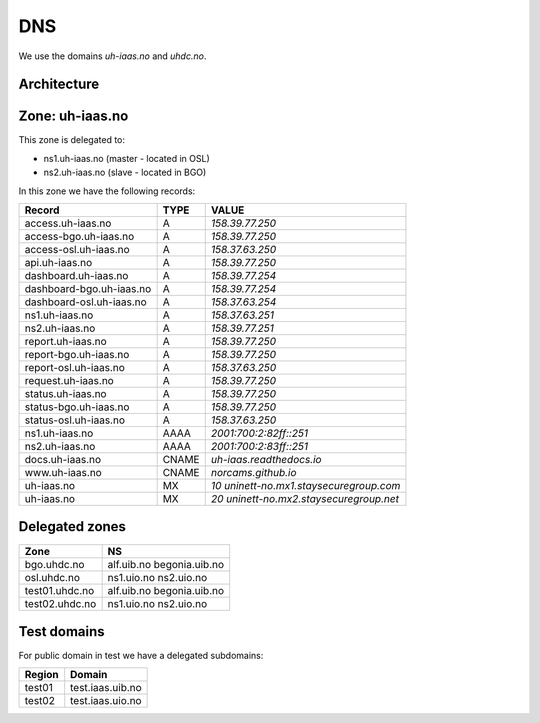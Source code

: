 ===
DNS
===

We use the domains `uh-iaas.no` and `uhdc.no`.

Architecture
============

.. image:: images/dns.png


Zone: uh-iaas.no
================

This zone is delegated to:

* ns1.uh-iaas.no (master - located in OSL)
* ns2.uh-iaas.no (slave - located in BGO)

In this zone we have the following records:

============================= ====== ===========================================
Record                        TYPE   VALUE
============================= ====== ===========================================
access.uh-iaas.no             A      `158.39.77.250`
access-bgo.uh-iaas.no         A      `158.39.77.250`
access-osl.uh-iaas.no         A      `158.37.63.250`
api.uh-iaas.no                A      `158.39.77.250`
dashboard.uh-iaas.no          A      `158.39.77.254`
dashboard-bgo.uh-iaas.no      A      `158.39.77.254`
dashboard-osl.uh-iaas.no      A      `158.37.63.254`
ns1.uh-iaas.no                A      `158.37.63.251`
ns2.uh-iaas.no                A      `158.39.77.251`
report.uh-iaas.no             A      `158.39.77.250`
report-bgo.uh-iaas.no         A      `158.39.77.250`
report-osl.uh-iaas.no         A      `158.37.63.250`
request.uh-iaas.no            A      `158.39.77.250`
status.uh-iaas.no             A      `158.39.77.250`
status-bgo.uh-iaas.no         A      `158.39.77.250`
status-osl.uh-iaas.no         A      `158.37.63.250`
ns1.uh-iaas.no                AAAA   `2001:700:2:82ff::251`
ns2.uh-iaas.no                AAAA   `2001:700:2:83ff::251`
docs.uh-iaas.no               CNAME  `uh-iaas.readthedocs.io`
www.uh-iaas.no                CNAME  `norcams.github.io`
uh-iaas.no                    MX     `10 uninett-no.mx1.staysecuregroup.com`
uh-iaas.no                    MX     `20 uninett-no.mx2.staysecuregroup.net`
============================= ====== ===========================================


.. # CNAME uh-iaas.no
.. # ================
.. # 
.. # uh-iaas.no are only used for production locations.
.. # 
.. # ============================= ========================
.. # Domain                         CNAME
.. # ============================= ========================
.. # www.uh-iaas.no                norcams.github.io
.. # docs.uh-iaas.no               uh-iaas.readthedocs.io
.. # status.uh-iaas.no             uh-status-front.iaas.uib.no
.. # status-osl.uh-iaas.no         uh-status.iaas.uio.no
.. # status-bgo.uh-iaas.no         uh-status.iaas.uib.no
.. # access.uh-iaas.no             uh-access-front.iaas.uib.no
.. # access-osl.uh-iaas.no         uh-access.iaas.uio.no
.. # access-bgo.uh-iaas.no         uh-access.iaas.uib.no
.. # request.uh-iaas.no            uh-request-front.iaas.uib.no *
.. # report.uh-iaas.no             uh-report-front.iaas.uib.no
.. # report-osl.uh-iaas.no         uh-report.iaas.uio.no
.. # report-bgo.uh-iaas.no         uh-report.iaas.uib.no
.. # dashboard.uh-iaas.no          uh-dboard-front.iaas.uib.no
.. # dashboard-osl.uh-iaas.no      uh-dboard.iaas.uio.no
.. # dashboard-bgo.uh-iaas.no      uh-dboard.iaas.uib.no
.. # console.osl.uh-iaas.no        uh-console.iaas.uio.no
.. # console.bgo.uh-iaas.no        uh-console.iaas.uib.no
.. # api.uh-iaas.no                uh-api-front.iaas.uib.no
.. # compute.api.bgo.uh-iaas.no    uh-api.iaas.uib.no
.. # identity.api.bgo.uh-iaas.no   uh-api.iaas.uib.no
.. # network.api.bgo.uh-iaas.no    uh-api.iaas.uib.no
.. # image.api.bgo.uh-iaas.no      uh-api.iaas.uib.no
.. # volume.api.bgo.uh-iaas.no     uh-api.iaas.uib.no
.. # placement.api.bgo.uh-iaas.no  uh-api.iaas.uib.no
.. # metric.api.bgo.uh-iaas.no     uh-api.iaas.uib.no
.. # compute.api.osl.uh-iaas.no    uh-api.iaas.uio.no
.. # identity.api.osl.uh-iaas.no   uh-api.iaas.uio.no
.. # network.api.osl.uh-iaas.no    uh-api.iaas.uio.no
.. # image.api.osl.uh-iaas.no      uh-api.iaas.uio.no
.. # volume.api.osl.uh-iaas.no     uh-api.iaas.uio.no
.. # placement.api.osl.uh-iaas.no  uh-api.iaas.uio.no
.. # metric.api.osl.uh-iaas.no     uh-api.iaas.uio.no
.. # ============================= ========================
.. # 
.. # *= redirect only to https://skjema.uio.no/iaas-project

Delegated zones
===============

================= ==================
Zone              NS
================= ==================
bgo.uhdc.no       alf.uib.no
                  begonia.uib.no
osl.uhdc.no       ns1.uio.no
                  ns2.uio.no
test01.uhdc.no    alf.uib.no
                  begonia.uib.no
test02.uhdc.no    ns1.uio.no
                  ns2.uio.no
================= ==================

Test domains
============

For public domain in test we have a delegated subdomains:

========= ===================
Region    Domain
========= ===================
test01    test.iaas.uib.no
test02    test.iaas.uio.no
========= ===================
